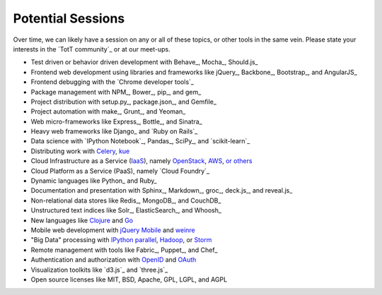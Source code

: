 Potential Sessions
==================

Over time, we can likely have a session on any or all of these topics, or other tools in the same vein. Please state your interests in the `TotT community`_ or at our meet-ups.

* Test driven or behavior driven development with Behave_, Mocha_, Should.js_
* Frontend web development using libraries and frameworks like jQuery_, Backbone_, Bootstrap_, and AngularJS_
* Frontend debugging with the `Chrome developer tools`_
* Package management with NPM_, Bower_, pip_, and gem_
* Project distribution with setup.py_, package.json_, and Gemfile_
* Project automation with make_, Grunt_, and Yeoman_
* Web micro-frameworks like Express_, Bottle_, and Sinatra_
* Heavy web frameworks like Django_ and `Ruby on Rails`_
* Data science with `IPython Notebook`_, Pandas_, SciPy_, and `scikit-learn`_
* Distributing work with `Celery <http://www.celeryproject.org/>`_, `kue <http://learnboost.github.io/kue/>`_
* Cloud Infrastructure as a Service (`IaaS <http://en.wikipedia.org/wiki/Infrastructure_as_a_service#Infrastructure_as_a_service_.28IaaS.29>`_), namely `OpenStack <http://www.openstack.org/>`_, `AWS <http://aws.amazon.com/>`_, `or others <http://en.wikipedia.org/wiki/Infrastructure_as_a_service#Infrastructure_as_a_service_.28IaaS.29>`_
* Cloud Platform as a Service (PaaS), namely `Cloud Foundry`_
* Dynamic languages like Python_ and Ruby_
* Documentation and presentation with Sphinx_, Markdown_, groc_, deck.js_, and reveal.js_
* Non-relational data stores like Redis_, MongoDB_, and CouchDB_
* Unstructured text indices like Solr_, ElasticSearch_, and Whoosh_
* New languages like `Clojure <http://clojure.org/>`_ and `Go <http://golang.org>`_
* Mobile web development with `jQuery Mobile <http://jquerymobile.com/>`_ and `weinre <http://people.apache.org/~pmuellr/weinre/docs/latest/>`_
* "Big Data" processing with `IPython parallel <http://ipython.org/ipython-doc/dev/parallel/>`_, `Hadoop <http://hadoop.apache.org/>`_, or `Storm <http://storm-project.net/>`_
* Remote management with tools like Fabric_, Puppet_, and Chef_
* Authentication and authorization with `OpenID <http://en.wikipedia.org/wiki/OpenID>`_ and `OAuth <http://en.wikipedia.org/wiki/OAuth>`_
* Visualization toolkits like `d3.js`_ and `three.js`_
* Open source licenses like MIT, BSD, Apache, GPL, LGPL, and AGPL